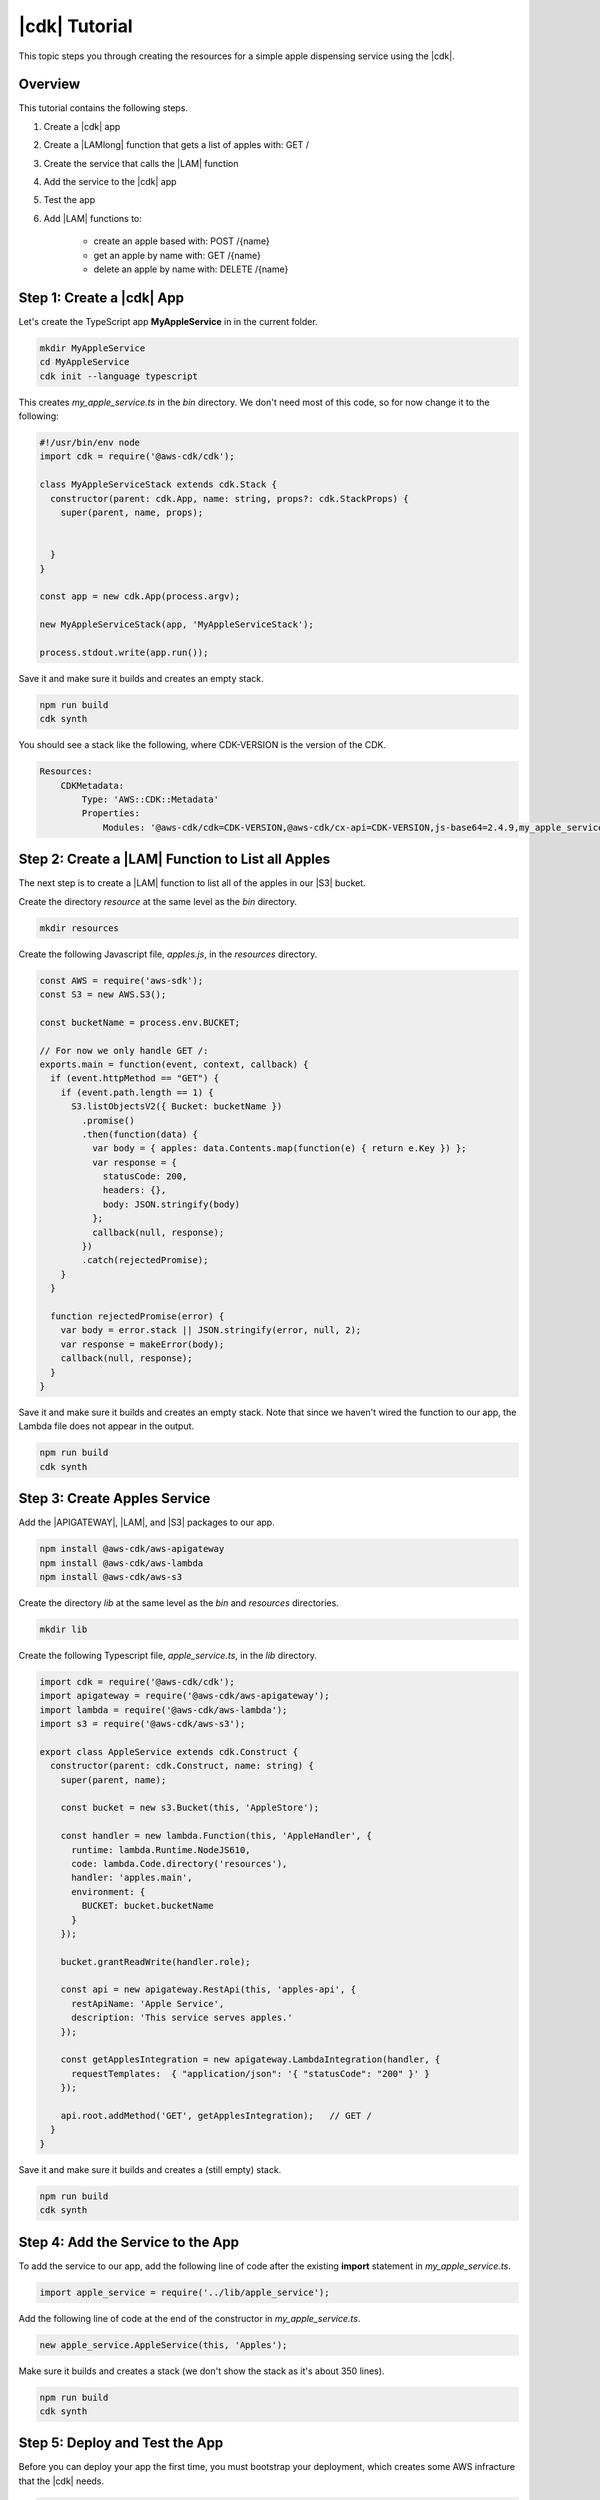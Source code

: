 .. Copyright 2010-2018 Amazon.com, Inc. or its affiliates. All Rights Reserved.

   This work is licensed under a Creative Commons Attribution-NonCommercial-ShareAlike 4.0
   International License (the "License"). You may not use this file except in compliance with the
   License. A copy of the License is located at http://creativecommons.org/licenses/by-nc-sa/4.0/.

   This file is distributed on an "AS IS" BASIS, WITHOUT WARRANTIES OR CONDITIONS OF ANY KIND,
   either express or implied. See the License for the specific language governing permissions and
   limitations under the License.

.. _tutorial:

##############
|cdk| Tutorial
##############

This topic steps you through creating the resources for a simple apple dispensing
service using the |cdk|.

.. _overview:

Overview
========

This tutorial contains the following steps.

1. Create a |cdk| app

2. Create a |LAMlong| function that gets a list of apples with: GET /

3. Create the service that calls the |LAM| function

4. Add the service to the |cdk| app

5. Test the app

6. Add |LAM| functions to:

    * create an apple based with: POST /{name}
    * get an apple by name with: GET /{name}
    * delete an apple by name with: DELETE /{name}

.. _create_app:

Step 1: Create a |cdk| App
==========================

Let's create the TypeScript app **MyAppleService** in in the current folder.

.. code-block:: sh

    mkdir MyAppleService
    cd MyAppleService
    cdk init --language typescript

This creates *my_apple_service.ts* in the *bin* directory.
We don't need most of this code,
so for now change it to the following:

.. code-block:: ts

    #!/usr/bin/env node
    import cdk = require('@aws-cdk/cdk');

    class MyAppleServiceStack extends cdk.Stack {
      constructor(parent: cdk.App, name: string, props?: cdk.StackProps) {
        super(parent, name, props);


      }
    }

    const app = new cdk.App(process.argv);

    new MyAppleServiceStack(app, 'MyAppleServiceStack');

    process.stdout.write(app.run());

Save it and make sure it builds and creates an empty stack.

.. code-block:: sh

    npm run build
    cdk synth

You should see a stack like the following,
where CDK-VERSION is the version of the CDK.

.. code-block:: sh

    Resources:
        CDKMetadata:
            Type: 'AWS::CDK::Metadata'
            Properties:
                Modules: '@aws-cdk/cdk=CDK-VERSION,@aws-cdk/cx-api=CDK-VERSION,js-base64=2.4.9,my_apple_service=0.1.0'

.. _create_lambda_functions:

Step 2: Create a |LAM| Function to List all Apples
==================================================

The next step is to create a |LAM| function to list all of the apples in our
|S3| bucket.

Create the directory *resource* at the same level as the *bin* directory.

.. code-block:: sh

    mkdir resources

Create the following Javascript file, *apples.js*,
in the *resources* directory.

.. code-block:: js

    const AWS = require('aws-sdk');
    const S3 = new AWS.S3();

    const bucketName = process.env.BUCKET;

    // For now we only handle GET /:
    exports.main = function(event, context, callback) {
      if (event.httpMethod == "GET") {
        if (event.path.length == 1) {
          S3.listObjectsV2({ Bucket: bucketName })
            .promise()
            .then(function(data) {
              var body = { apples: data.Contents.map(function(e) { return e.Key }) };
              var response = {
                statusCode: 200,
                headers: {},
                body: JSON.stringify(body)
              };
              callback(null, response);
            })
            .catch(rejectedPromise);
        }
      }

      function rejectedPromise(error) {
        var body = error.stack || JSON.stringify(error, null, 2);
        var response = makeError(body);
        callback(null, response);
      }
    }

Save it and make sure it builds and creates an empty stack.
Note that since we haven't wired the function to our app,
the Lambda file does not appear in the output.

.. code-block:: sh

    npm run build
    cdk synth

.. _create_apples_service:

Step 3: Create Apples Service
=============================

Add the |APIGATEWAY|, |LAM|, and |S3| packages to our app.

.. code-block:: sh

    npm install @aws-cdk/aws-apigateway
    npm install @aws-cdk/aws-lambda
    npm install @aws-cdk/aws-s3

Create the directory *lib* at the same level as the *bin* and *resources*
directories.

.. code-block:: sh

    mkdir lib

Create the following Typescript file, *apple_service.ts*,
in the *lib* directory.

.. code-block:: ts

    import cdk = require('@aws-cdk/cdk');
    import apigateway = require('@aws-cdk/aws-apigateway');
    import lambda = require('@aws-cdk/aws-lambda');
    import s3 = require('@aws-cdk/aws-s3');

    export class AppleService extends cdk.Construct {
      constructor(parent: cdk.Construct, name: string) {
        super(parent, name);

        const bucket = new s3.Bucket(this, 'AppleStore');

        const handler = new lambda.Function(this, 'AppleHandler', {
          runtime: lambda.Runtime.NodeJS610,
          code: lambda.Code.directory('resources'),
          handler: 'apples.main',
          environment: {
            BUCKET: bucket.bucketName
          }
        });

        bucket.grantReadWrite(handler.role);

        const api = new apigateway.RestApi(this, 'apples-api', {
          restApiName: 'Apple Service',
          description: 'This service serves apples.'
        });

        const getApplesIntegration = new apigateway.LambdaIntegration(handler, {
	  requestTemplates:  { "application/json": '{ "statusCode": "200" }' }
        });

        api.root.addMethod('GET', getApplesIntegration);   // GET /
      }
    }

Save it and make sure it builds and creates a (still empty) stack.

.. code-block:: sh

    npm run build
    cdk synth

.. _add_service:

Step 4: Add the Service to the App
==================================

To add the service to our app,
add the following line of code after the existing **import** statement in
*my_apple_service.ts*.

.. code-block:: ts

    import apple_service = require('../lib/apple_service');

Add the following line of code at the end of the constructor in *my_apple_service.ts*.

.. code-block:: ts

    new apple_service.AppleService(this, 'Apples');

Make sure it builds and creates a stack
(we don't show the stack as it's about 350 lines).

.. code-block:: sh

    npm run build
    cdk synth

.. _deploy_and_test:

Step 5: Deploy and Test the App
===============================

Before you can deploy your app the first time,
you must bootstrap your deployment,
which creates some AWS infracture that the |cdk|
needs.

.. code-block:: sh

    cdk bootstrap

Run the following command to deploy your app.

.. code-block:: sh

    cdk deploy

If the deployment is successfull,
save the URL for your server, which appears in the last line in the window,
where GUID is an alpha-numeric GUID and REGION is your region.

.. code-block:: sh

    https://GUID.execute-REGION.amazonaws.com/prod/

You can get the list of apples (currently empty) by navigating to this URL in a
browser or use the following **curl** command.

.. code-block:: sh

    curl -X GET 'https://GUID.execute-REGION.amazonaws.com/prod'

You can also open the AWS Console,
navigate to the API Gateway service,
find **Apple Service** in the list.
Select **GET** and **Test** to test the function.
Since we haven't stored any apples yet, the output should be similar to the following
(there may be some slight differences in whitespace and quotation marks).

.. code-block:: sh

    { "apples": [] }

.. _adding_functions:

Step 6: Add the Individual Apple Functions
==========================================

The next step is to create |LAM| functions to create, show, and delete
individual apples.
Replace the existing **exports.main** function with the following code.

.. code-block:: js

    exports.main = function(event, context, callback) {
      if (event.httpMethod != null) {
        if (event.httpMethod != "") {
          if (event.httpMethod == "GET") {
            // GET / or GET /name?
            var pathLength = event.path.length

            if (pathLength == 1) {
              // GET /
              console.log("GET /");

              S3.listObjectsV2({ Bucket: bucketName })
                .promise()
                .then(function(data) {
                  var body = { apples: data.Contents.map(function(e) { return e.Key }) };
                  console.log("Body for GET /: " + body);
                  var response = makeResponse(body);
                    console.log("GET / response: \n" + response);
                  callback(null, response);
              })
                .catch(rejectedPromise);
            }
            else {
              // GET /name
              name = getName(event.path);

              S3.getObject({ Bucket: bucketName, Key: name})
                .promise()
                .then(function(data) {
                  var body = data.Body.toString('utf-8');
                  var response = makeResponse(body);
                  callback(null, response);
              })
                .catch(rejectedPromise);
            }
          }
          else if (event.httpMethod == "POST") {
            // POST /name
            // Make sure we have a name
            var pathLength = event.path.length

            if (pathLength == 1) {
              // Return error
              var body = "NAME arg missing (/ supplied, not /name)";
              console.log(body);
              var response = makeError(body);
              callback(null, response);
            }
            else {
              name = getName(event.path);

              // Create some dummy data to populate object
              const now = new Date();
              var data = name + " created: " + now;

              var base64data = new Buffer(data, 'binary');

              S3.putObject({
                Bucket: bucketName,
                Key: name,
                Body: base64data,
                ContentType: 'application/json'
              }).promise()
                .then(function() {
                  var response = makeResponse(event.apples);
                  console.log("POST /name response: " + response);
                  callback(null, response);
                })
                .catch(rejectedPromise);
            }
          }
          else if (event.httpMethod == "DELETE") {
            // DELETE /name
            // Make sure we have a name
            var pathLength = event.path.length

            if (pathLength == 1) {
              // Return error
              var body = "NAME arg missing (/ supplied, not /name)";
              var response = makeError(body);
              callback(null, response);
            }
            else {
              name = getName(event.path);

              S3.deleteObject({ Bucket: bucketName, Key: name })
                .promise()
                .then(function(data) {
                  var body = { success: true }
                  var response = makeResponse(body);
                  callback(null, response);
              })
                .catch(rejectedPromise);
            }
          }
          else {
            // Return error
            var body = "HTTP method " + event.httpMethod + " not supported";
            var response = makeError(body);
            callback(null, response);
          }
        }
      }

      function rejectedPromise(error) {
        var body = error.stack || JSON.stringify(error, null, 2);
        var response = makeError(body);
        callback(null, response);
      }
    }

You probably noticed we also introduced three new helper functions:
**getName**, **makeResponse**, and **makeError**.
Add these to *apples.js*.

.. code-block:: js

    // Get name from path /name
    function getName(path) {
      var name = path.substring(1, path.length);
      return name;
    }

    // Create JSON response from body
    function makeResponse(responseBody) {
      var response = {
        statusCode: 200,
        headers: {},
        body: JSON.stringify(responseBody)
      };

      return response;
    }

    // For bad requests
    function makeError(body) {
      var response = {
        statusCode: 404,
        headers: {},
        body: JSON.stringify(body)
      };

      return response;
    }

Wire these functions up to our API Gateway code in *apple_service.ts*
by adding the following code at the end of the constructor.

.. code-block:: ts

    const apple = api.root.addResource('{name}');

    // Add new apple to bucket with: POST /{name}
    const postAppleIntegration = new apigateway.LambdaIntegration(handler, {
      requestTemplates: {
        "application/json": '{ "statusCode": "200" }'
      }
    });

    // Get a specific apple from bucket with: GET /{name}
    const getAppleIntegration = new apigateway.LambdaIntegration(handler, {
      requestTemplates: {
        "application/json": '{ "statusCode": "200" }'
      }
    });

    // Remove a specific apple from the bucket with: DELETE /{name}
    const deleteAppleIntegration = new apigateway.LambdaIntegration(handler, {
      requestTemplates: {
        "application/json": '{ "statusCode": "200" }'
      }
    });

    apple.addMethod('POST', postAppleIntegration);    // POST /{name}
    apple.addMethod('GET', getAppleIntegration);       // GET /{name}
    apple.addMethod('DELETE', deleteAppleIntegration); // DELETE /{name}

Save, build, and deploy the app.

Now we should be able to store, show, or delete an individual apple.
Use the following **curl** commands to lists the apples,
creates *dummy*,
lists all of the apples,
shows the contents of *dummy*,
deletes *dummy*,
and again shows the list of apples.

.. code-block:: sh

    curl -X GET 'https://GUID.execute-REGION.amazonaws.com/prod'
    curl -X POST 'https://GUID.execute-REGION.amazonaws.com/prod/dummy'
    curl -X GET 'https://GUID.execute-REGION.amazonaws.com/prod'
    curl -X GET 'https://GUID.execute-REGION.amazonaws.com/prod/dummy'
    curl -X DELETE 'https://GUID.execute-REGION.amazonaws.com/prod/dummy'
    curl -X GET 'https://GUID.execute-REGION.amazonaws.com/prod'

You can also use the API Gateway console to test these functions.
You'll have to set the **name** entry to the name of an apple,
such as **dummy**.
